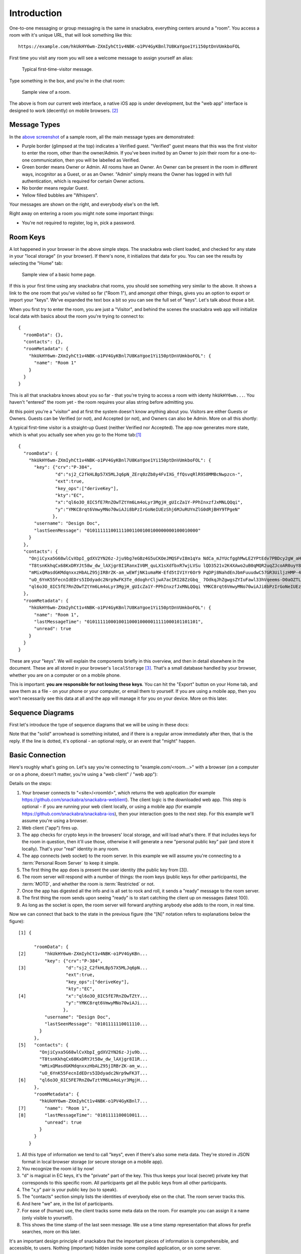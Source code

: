 
.. _introduction:

============
Introduction
============

One-to-one messaging or group messaging is the same in snackabra,
everything centers around a "room". You access a room with it's unique
URL, that will look something like this:

::

   https://example.com/hkUkHY6wm-ZXmIyhCt1v4NBK-o1PV4GyKBnl7U8KaYgoe1Yi150ptDnVUmkboFOL

First time you visit any room you will see a welcome message to assign yourself an alias:

.. figure:: _static/welcome-message.png
   :target: _static/welcome-message.png
   :figwidth: 40%

   Typical first-time-visitor message.
	      
Type something in the box, and you're in the chat room:

.. figure:: _static/sample-room.png
   :target:  _static/sample-room.png
   :figwidth: 40%
	   
   Sample view of a room.

The above is from our current web interface, a native iOS app is under
development, but the "web app" interface is designed to work
(decently) on mobile browsers. [#f06]_



Message Types
-------------

In the `above screenshot <_static/sample-room.png>`_ of a sample room,
all the main message types are demonstrated:

* Purple border (glimpsed at the top) indicates a Verified guest.
  "Verified" guest means that this was the first visitor to enter
  the room, other than the owner/Admin. If you've been invited
  by an Owner to join their room for a one-to-one communication,
  then you will be labelled as Verified.

* Green border means Owner or Admin. All rooms have an Owner.
  An Owner can be present in the room in different ways, incognitor
  as a Guest, or as an Owner. "Admin" simply means the Owner
  has logged in with full authentication, which is required for
  certain Owner actions.

* No border means regular Guest.

* Yellow filled bubbles are "Whispers".

Your messages are shown on the right, and everybody else's on the left.

Right away on entering a room you might note some important things:

* You're not required to register, log in, pick a password. 


Room Keys
---------

A lot happened in your browser in the above simple steps. The snackabra web client
loaded, and checked for any state in your "local storage" (in your browser). If there's none,
it initializes that data for you. You can see the results by selecting the "Home" tab:

.. figure:: _static/sample-home-page-fixed.png
   :target:  _static/sample-home-page-fixed.png
   :figwidth: 40%
	   
   Sample view of a basic home page.

If this is your first time using any snackabra chat rooms, you should
see something very similar to the above. It shows a link to the one room
that you've visited so far ("Room 1"), and amongst other things, gives you
an option to export or import your "keys". We've expanded the text box a bit
so you can see the full set of "keys". Let's talk about those a bit.

When you first try to enter the room, you are just a "Visitor", and behind
the scenes the snackabra web app will initialize local data with basics
about the room you're trying to connect to:

:: 

   {
     "roomData": {},
     "contacts": {},
     "roomMetadata": {
       "hkUkHY6wm-ZXmIyhCt1v4NBK-o1PV4GyKBnl7U8KaYgoe1Yi150ptDnVUmkboFOL": {
	 "name": "Room 1"
       }
     }
   }

This is all that snackabra knows about you so far - that you're trying
to access a room with identy ``hkUkHY6wm...``. You haven't "entered"
the room yet - the room requires your alias string before admitting
you.

At this point you're a "visitor" and at first the system doesn't know
anything about you.  Visitors are either Guests or Owners. Guests can
be Verified (or not), and Accepted (or not), and Owners can also be
Admin. More on all this shortly:

.. graphviz::
   :align: center
   :caption: Basic categories of visitors
	   
   digraph visitors{
	   size="6,6";
       node [shape="record", color=lightgrey]; Guest;
	   node [color=lightblue2, style=filled];  Visitor; Owner; Admin
	   "Visitor" -> Guest;
	   "Visitor" -> "Owner" [label="  Keys Match Room?  ", fontsize="10"];
	   "Owner" -> "Admin" [label="  Cookie Present?  ", fontsize="10"];
       Guest [label="Guest: \n|{Verified?|Accepted?}"];
   }



A typical first-time visitor is a straight-up Guest (neither Verified
nor Accepted).  The app now generates more state, which is what you
actually see when you go to the Home tab:[#f05]_

::

   {
     "roomData": {
       "hkUkHY6wm-ZXmIyhCt1v4NBK-o1PV4GyKBnl7U8KaYgoe1Yi150ptDnVUmkboFOL": {
	 "key": {"crv":"P-384",
	         "d":"sj2_C2fkHLBp57X5MLJq6pN_ZErq0zZb8y4FvIXG_ffQsvqRlR958MMBcNwpzcn-",
		 "ext":true,
		 "key_ops":["deriveKey"],
		 "kty":"EC",
		 "x":"ql6o3O_8IC5fE7RnZOwTZtYm6Lm4oLyr3MgjH_gUIcZa1Y-PPhInxzfJxMNLQQqi",
		 "y":"YMKC8rqt6VmwyMNo70wiAJi8bPzIrGoNeIUEzShj6MJuRUYnZlG0dRjBHY9TPgeN"
		},
	 "username": "Design Doc",
	 "lastSeenMessage": "010111111001111001100100100000000100010000"
       }
     },
     "contacts": {
       "OnjiCyxa5G68wlCvXbpI_gdXV2YN26z-Jju9bg7eGBz4G5uCKOeJMQSFvI8m1qYa NdCa_mJYUcfgghMwLE2YPtEdv7PBDcy2gW_aHB8zHv1_LFe9SMVOu5wooTQOWIKr": "Unnamed",
       "T8tsnKkhqCx68KxDRYJt58w_dw_lAXjgr8I1RanxIV0M_quLX1sXdfbxR7wjLVSu lQD3521v2K4XAwo2uB0qMQR2uqZJcoAR0uyY8YSuVYGHC_qumpFleAB3I1t1dWrc": "Unnamed",
       "mMixQMasdGKMdqnxxzHbALZ95jIRBrZK-am_wEWfjNK1umaRW-Efd5tIV1Yr6Or9 PqDPj8NahdEnJbmFuuudwC57GR3UiljzHMP-4a64L7RTBaiMehJluyhuVjiOklJ8": "Unnamed",
       "uO_6YnK55FecnIdEDrs5IDdyadc2Nrp9wFK3Te_ddoghrCljwA7acIRI28ZzGbq_ 7OdkqJhZgwgsZYIuFawl33hVqeems-D0aOZTLWjRC5WWKlSMDYA3Z2W68c_6-SJU": "Unnamed",
       "ql6o3O_8IC5fE7RnZOwTZtYm6Lm4oLyr3MgjH_gUIcZa1Y-PPhInxzfJxMNLQQqi YMKC8rqt6VmwyMNo70wiAJi8bPzIrGoNeIUEzShj6MJuRUYnZlG0dRjBHY9TPgeN": "Me"
     },
     "roomMetadata": {
       "hkUkHY6wm-ZXmIyhCt1v4NBK-o1PV4GyKBnl7U8KaYgoe1Yi150ptDnVUmkboFOL": {
	 "name": "Room 1",
	 "lastMessageTime": "010111110001001100010000011111000101101101",
	 "unread": true
       }
     }
   }   

These are your "keys". We will explain the components briefly in this
overview, and then in detail elsewhere in the document. These are all
stored in your browser's ``localStorage`` [#f07]_. That's a small
database handled by your browser, whether you are on a computer or on
a mobile phone.

This is important: **you are responsible for not losing these
keys**. You can hit the "Export" button on your Home tab, and save
them as a file - on your phone or your computer, or email them to
yourself. If you are using a mobile app, then you won't necessarily
see this data at all and the app will manage it for you on your
device. More on this later.

Sequence Diagrams
-----------------

First let's introduce the type of sequence diagrams that we will be
using in these docs:

.. seqdiag::

    seqdiag {

      default_fontsize = 18;  // default is 11
      default_note_color = lightblue;
      activation = none; // Do not show activity line
      span_height = 20;  // default value is 40

      edge_length = 300;  // default value is 192

      A -> B [label = "This shows a request of some sort"];
      B ->> A [label = ".. and this is the reply"];
      B -->> A [note = "Dotted line means the\nreply is optional"];
      A -> A [note = "Local Storage"];
      A --> B [label = "This is something that MIGHT happen"];
      A => B => C [label = "This asks 'B' to get something from 'C'"];
    }

Note that the "solid" arrowhead is something initated, and if there
is a regular arrow immediately after then, that is the reply.
If the line is dotted, it's optional - an optional reply, or
an event that "might" happen. 


Basic Connection
----------------

Here's roughly what's going on. Let's say you're connecting to
"example.com/<room...>" with a browser (on a computer or on a phone,
doesn't matter, you're using a "web client" / "web app"):

.. seqdiag::

    seqdiag {
      "example.com"; browser; room; // storage;

      // defaults
      default_fontsize = 18;  // default is 11
      // autonumber = True;
      default_note_color = lightblue;

      // also available:
      // edge_length = 300;  // default value is 192
      // span_height = 80;  // default value is 40
      activation = none; // Do not show activity line

      span_height = 20;  // default value is 40

      browser -> "example.com" [label = "<site>/hkUkHY.. [1]"];
      "example.com" ->> browser [label = "Web App [2]"];
      browser -->> browser [label = "Load Keys [3]"];
      browser -> room [label = "Connect [4]"];

      browser -> room [label = "Personal Public Key [5]"]
      room ->> browser [label = "Room Keys and info [6]"];
      browser -> room [label = "ready! [7]"];
      browser <<- room [label = ".. latest 100 msgs [8]"];

      browser <-- room [label = "new msg! [9]"];
      browser <-- room [label = "new msg! [9]"];
      browser <-- room [label = "new msg! [9]"];

      // browser => room => storage [label = "get image", return = "image"];
    }




Details on the steps:

1. Your browser connects to "<site>/<roomId>", which returns
   the web application (for example https://github.com/snackabra/snackabra-weblient).
   The client logic is the downloaded web app. This step is optional - if
   you are running your web client locally, or using a mobile app
   (for example https://github.com/snackabra/snackabra-ios), then
   your interaction goes to the next step. For this example we'll
   assume you're using a browser.

2. Web client ("app") fires up.

3. The app checks for crypto keys in the browsers'
   local storage, and will load what's there. If that includes
   keys for the room in question, then it'll use those,
   otherwise it will generate a new "personal public key"
   pair (and store it locally). That's your "real" identity in any room.

4. The app connects (web socket) to the room server. In this example
   we will assume you're connecting to a :term:`Personal Room Server`
   to keep it simple.

5. The first thing the app does is present the user identity (the
   public key from [3]). 

6. The room server will respond with a number of things:
   the room keys (public keys for other participants),
   the :term:`MOTD`, and whether the room is :term:`Restricted` or not.
   
7. Once the app has digested all the info and is all set
   to rock and roll, it sends a "ready" message to the room server.

8. The first thing the room sends upon seeing "ready" is to
   start catching the client up on messages (latest 100).

9. As long as the socket is open, the room server will forward
   anything anybody else adds to the room, in real time.

Now we can connect that back to the state in the previous figure (the
"[N]" notation refers to explanations below the figure):
   
::

   [1] {
        
         "roomData": {
   [2]       "hkUkHY6wm-ZXmIyhCt1v4NBK-o1PV4GyKBn...
             "key": {"crv":"P-384",
   [3]	             "d":"sj2_C2fkHLBp57X5MLJq6pN...
                     "ext":true,
                     "key_ops":["deriveKey"],
                     "kty":"EC",
   [4]		     "x":"ql6o3O_8IC5fE7RnZOwTZtY...
		     "y":"YMKC8rqt6VmwyMNo70wiAJi...
                    },
             "username": "Design Doc",
             "lastSeenMessage": "0101111110011110...
           }
         },
   [5]   "contacts": {
           "OnjiCyxa5G68wlCvXbpI_gdXV2YN26z-Jju9b...
           "T8tsnKkhqCx68KxDRYJt58w_dw_lAXjgr8I1R...
           "mMixQMasdGKMdqnxxzHbALZ95jIRBrZK-am_w...
           "uO_6YnK55FecnIdEDrs5IDdyadc2Nrp9wFK3T...
   [6]     "ql6o3O_8IC5FE7RnZ0wTztYM6Lm4oLyr3MgjH...
         },
         "roomMetadata": {
           "hkUkHY6wm-ZXmIyhCt1v4NBK-o1PV4GyKBnl7...
   [7]       "name": "Room 1",
   [8]       "lastMessageTime": "0101111100010011...
             "unread": true
           }
         }
       }   


1. All this type of information we tend to call "keys", even if
   there's also some meta data. They're stored in JSON format
   in local browser storage (or secure storage on a mobile app).

2. You recognize the room id by now!

3. "d" is magical in EC keys, it's the "private" part of the key.
   This thus keeps your local (secret) private key that corresponds
   to this specific room. All participants get all the public
   keys from all other participants.

4. The "x,y" pair is your public key (so to speak).

5. The "contacts" section simply lists the identities of everybody
   else on the chat. The room server tracks this.

6. And here "we" are, in the list of participants.

7. For ease of (human) use, the client tracks some meta data on the
   room. For example you can assign it a name (only visible to
   yourself).

8. This shows the time stamp of the last seen message.
   We use a time stamp representation that allows for prefix
   searches, more on this later.

It's an important design principle of snackabra that the important
pieces of information is comprehensible, and accessible, to users.
Nothing (important) hidden inside some compiled application, or on
some server.

To reiterate the important bits:

* There is *no global identity* for any users. Your identity is
  always *relative* to a room.

* Rooms are essentially *independent of servers*. A "room"
  is made up of the set of keys that define the participants,
  and the (encrypted) messages that have accrued thus far.

* (Strong) public key cryptography is used throughout to directly
  represent "identities". The public half is visible to various participants
  and servers, globally identifying either a room, or a
  participant within a room.

* The only authentication ever needed is the private half
  of a corresponding key.

You might be asking how we authenticate the room itself? Good question.
It's derived from the "owner key", namely, the (public) key generated
for the "root" participant of the room. When a room is created, what
is actually created is a new personal public key; the room name is
simply derived from this (details later). That means only the individual
with the private half of the owner key can ever prove that they "own"
the room. When rooms are migrated or mirrored, snackabra servers will
only accept the authority provided by that owner, and snackabra clients
can verify that the servers are doing it correctly. [#f08]_
  
This is the gist of it. The biggest part that we're not covering in
this overview is storage - how to share photos and files and
documents, while maintaining privacy, secrecy, etc, is the big
"pillar" of snackabra.


|

------------

.. rubric:: Footnotes

.. [#f05] Here we are cleaning it up a little so it's easier to read, the actual
          string will have some escape characters etc so that it can be stored
          and re-loaded and re-parsed.
          
.. [#f06] It's important to note that this is just our reference web app user
          interface - the important parts of snackabra are various protocols and
          formats, hopefully allowing anybody that wants to develop their own
          apps (or add chat features to web sites or apps) to take their own
          approach.

.. [#f07] https://developer.mozilla.org/en-US/docs/Web/API/Window/localStorage

.. [#f08] Regardless, it's not very useful to spoof ownership, since
	  unless you were a participant, you can't untangle and read
	  the message history anyway.
	            

